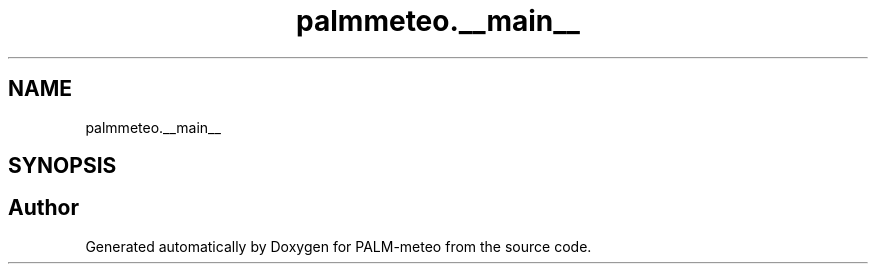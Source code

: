 .TH "palmmeteo.__main__" 3 "Fri Jun 27 2025" "PALM-meteo" \" -*- nroff -*-
.ad l
.nh
.SH NAME
palmmeteo.__main__
.SH SYNOPSIS
.br
.PP
.SH "Author"
.PP 
Generated automatically by Doxygen for PALM-meteo from the source code\&.
